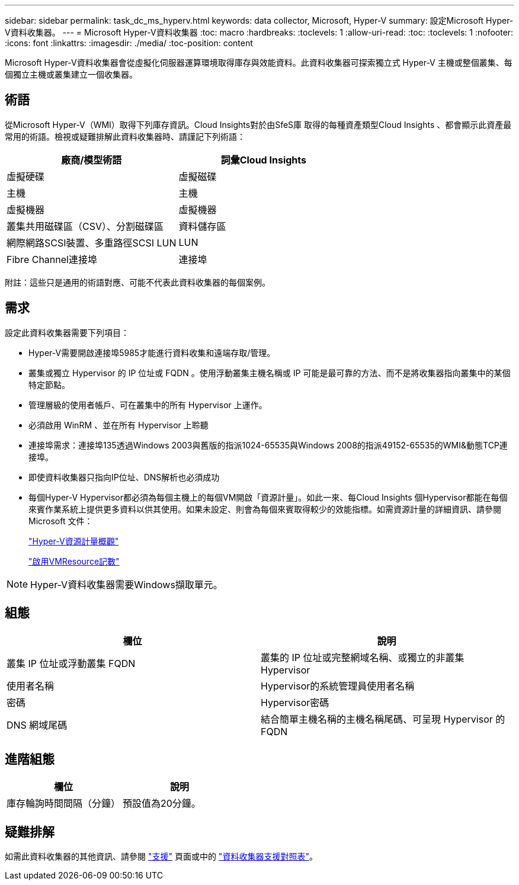 ---
sidebar: sidebar 
permalink: task_dc_ms_hyperv.html 
keywords: data collector, Microsoft, Hyper-V 
summary: 設定Microsoft Hyper-V資料收集器。 
---
= Microsoft Hyper-V資料收集器
:toc: macro
:hardbreaks:
:toclevels: 1
:allow-uri-read: 
:toc: 
:toclevels: 1
:nofooter: 
:icons: font
:linkattrs: 
:imagesdir: ./media/
:toc-position: content


[role="lead"]
Microsoft Hyper-V資料收集器會從虛擬化伺服器運算環境取得庫存與效能資料。此資料收集器可探索獨立式 Hyper-V 主機或整個叢集、每個獨立主機或叢集建立一個收集器。



== 術語

從Microsoft Hyper-V（WMI）取得下列庫存資訊。Cloud Insights對於由SfeS庫 取得的每種資產類型Cloud Insights 、都會顯示此資產最常用的術語。檢視或疑難排解此資料收集器時、請謹記下列術語：

[cols="2*"]
|===
| 廠商/模型術語 | 詞彙Cloud Insights 


| 虛擬硬碟 | 虛擬磁碟 


| 主機 | 主機 


| 虛擬機器 | 虛擬機器 


| 叢集共用磁碟區（CSV）、分割磁碟區 | 資料儲存區 


| 網際網路SCSI裝置、多重路徑SCSI LUN | LUN 


| Fibre Channel連接埠 | 連接埠 
|===
附註：這些只是通用的術語對應、可能不代表此資料收集器的每個案例。



== 需求

設定此資料收集器需要下列項目：

* Hyper-V需要開啟連接埠5985才能進行資料收集和遠端存取/管理。
* 叢集或獨立 Hypervisor 的 IP 位址或 FQDN 。使用浮動叢集主機名稱或 IP 可能是最可靠的方法、而不是將收集器指向叢集中的某個特定節點。
* 管理層級的使用者帳戶、可在叢集中的所有 Hypervisor 上運作。
* 必須啟用 WinRM 、並在所有 Hypervisor 上聆聽
* 連接埠需求：連接埠135透過Windows 2003與舊版的指派1024-65535與Windows 2008的指派49152-65535的WMI&動態TCP連接埠。
* 即使資料收集器只指向IP位址、DNS解析也必須成功
* 每個Hyper-V Hypervisor都必須為每個主機上的每個VM開啟「資源計量」。如此一來、每Cloud Insights 個Hypervisor都能在每個來賓作業系統上提供更多資料以供其使用。如果未設定、則會為每個來賓取得較少的效能指標。如需資源計量的詳細資訊、請參閱 Microsoft 文件：
+
link:https://docs.microsoft.com/en-us/previous-versions/windows/it-pro/windows-server-2012-R2-and-2012/hh831661(v=ws.11)["Hyper-V資源計量概觀"]

+
link:https://docs.microsoft.com/en-us/powershell/module/hyper-v/enable-vmresourcemetering?view=win10-ps["啟用VMResource記數"]




NOTE: Hyper-V資料收集器需要Windows擷取單元。



== 組態

[cols="2*"]
|===
| 欄位 | 說明 


| 叢集 IP 位址或浮動叢集 FQDN | 叢集的 IP 位址或完整網域名稱、或獨立的非叢集 Hypervisor 


| 使用者名稱 | Hypervisor的系統管理員使用者名稱 


| 密碼 | Hypervisor密碼 


| DNS 網域尾碼 | 結合簡單主機名稱的主機名稱尾碼、可呈現 Hypervisor 的 FQDN 
|===


== 進階組態

[cols="2*"]
|===
| 欄位 | 說明 


| 庫存輪詢時間間隔（分鐘） | 預設值為20分鐘。 
|===


== 疑難排解

如需此資料收集器的其他資訊、請參閱 link:concept_requesting_support.html["支援"] 頁面或中的 link:reference_data_collector_support_matrix.html["資料收集器支援對照表"]。
